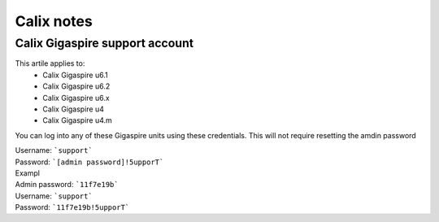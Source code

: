 Calix notes
===========

Calix Gigaspire support account
-------------------------------

This artile applies to: 
	* Calix Gigaspire u6.1
        * Calix Gigaspire u6.2
        * Calix Gigaspire u6.x
        * Calix Gigaspire u4
        * Calix Gigaspire u4.m


You can log into any of these Gigaspire units using these credentials. This will not require resetting the amdin password

| Username: ```support```
| Password: ```[admin password]!5upporT```

| Exampl
| Admin password: ```11f7e19b```
| Username: ```support```
| Password: ```11f7e19b!5upporT```
